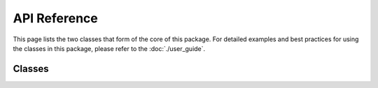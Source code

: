 .. api reference page for touketsu

   Changelog:

   07-03-2020

   initial creation. first attempt making documentation that actually looks
   legit, as i looked at the arch package's documentation for inspiration.
   add template to classes autosummary to use own class template. add link
   and sentence directing user to user guide.

API Reference
=============

This page lists the two classes that form of the core of this package. For detailed examples and best practices for using the classes in this package, please refer to the :doc:`./user_guide`.

Classes
-------

.. autosummary::
   :toctree: generated
   :template: class.rst

   ~touketsu.core.FrozenClass
   ~touketsu.core.NDClass
